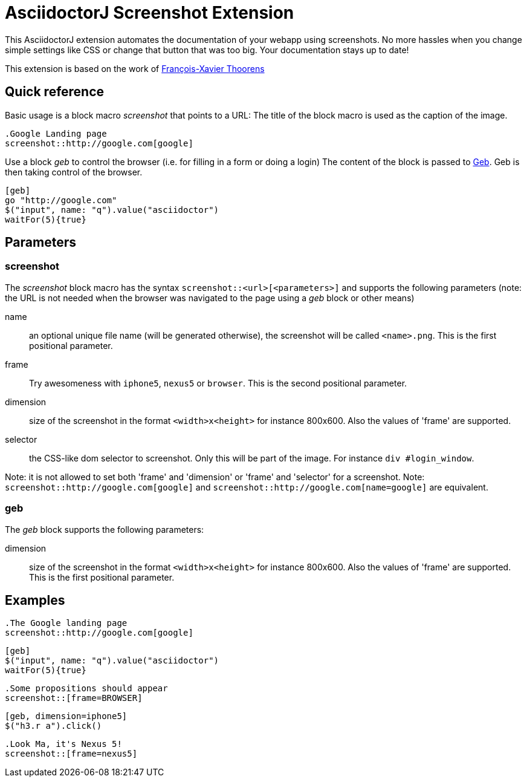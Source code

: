= AsciidoctorJ Screenshot Extension

This AsciidoctorJ extension automates the documentation of your webapp using screenshots.
No more hassles when you change simple settings like CSS or change that button that was too big.
Your documentation stays up to date!

This extension is based on the work of https://github.com/fix/asciidoctor-screenshot[François-Xavier Thoorens]

== Quick reference

Basic usage is a block macro _screenshot_ that points to a URL:
The title of the block macro is used as the caption of the image.

```
.Google Landing page
screenshot::http://google.com[google]
```

Use a block _geb_ to control the browser (i.e. for filling in a form or doing a login)
The content of the block is passed to http://www.gebish.org/[Geb]. Geb is then taking control of the browser.

```
[geb]
go "http://google.com"
$("input", name: "q").value("asciidoctor")
waitFor(5){true}
```
== Parameters

=== screenshot

The _screenshot_ block macro has the syntax `screenshot::<url>[<parameters>]` and supports the following parameters
(note: the URL is not needed when the browser was navigated to the page using a _geb_ block or other means)

name:: an optional unique file name (will be generated otherwise), the screenshot will be called `<name>.png`. This is the first positional parameter.
frame:: Try awesomeness with `iphone5`, `nexus5` or `browser`. This is the second positional parameter.
dimension:: size of the screenshot in the format `<width>x<height>` for instance 800x600. Also the values of 'frame' are supported.
selector:: the CSS-like dom selector to screenshot. Only this will be part of the image. For instance `div #login_window`.

Note: it is not allowed to set both 'frame' and 'dimension' or 'frame' and 'selector' for a screenshot.
Note: `screenshot::http://google.com[google]` and `screenshot::http://google.com[name=google]` are equivalent.

=== geb

The _geb_ block supports the following parameters:

dimension:: size of the screenshot in the format `<width>x<height>` for instance 800x600. Also the values of 'frame' are supported. This is the first positional parameter.

== Examples

```
.The Google landing page
screenshot::http://google.com[google]
```

```
[geb]
$("input", name: "q").value("asciidoctor")
waitFor(5){true}
```

```
.Some propositions should appear
screenshot::[frame=BROWSER]
```

```
[geb, dimension=iphone5]
$("h3.r a").click()
```

```
.Look Ma, it's Nexus 5!
screenshot::[frame=nexus5]
```
